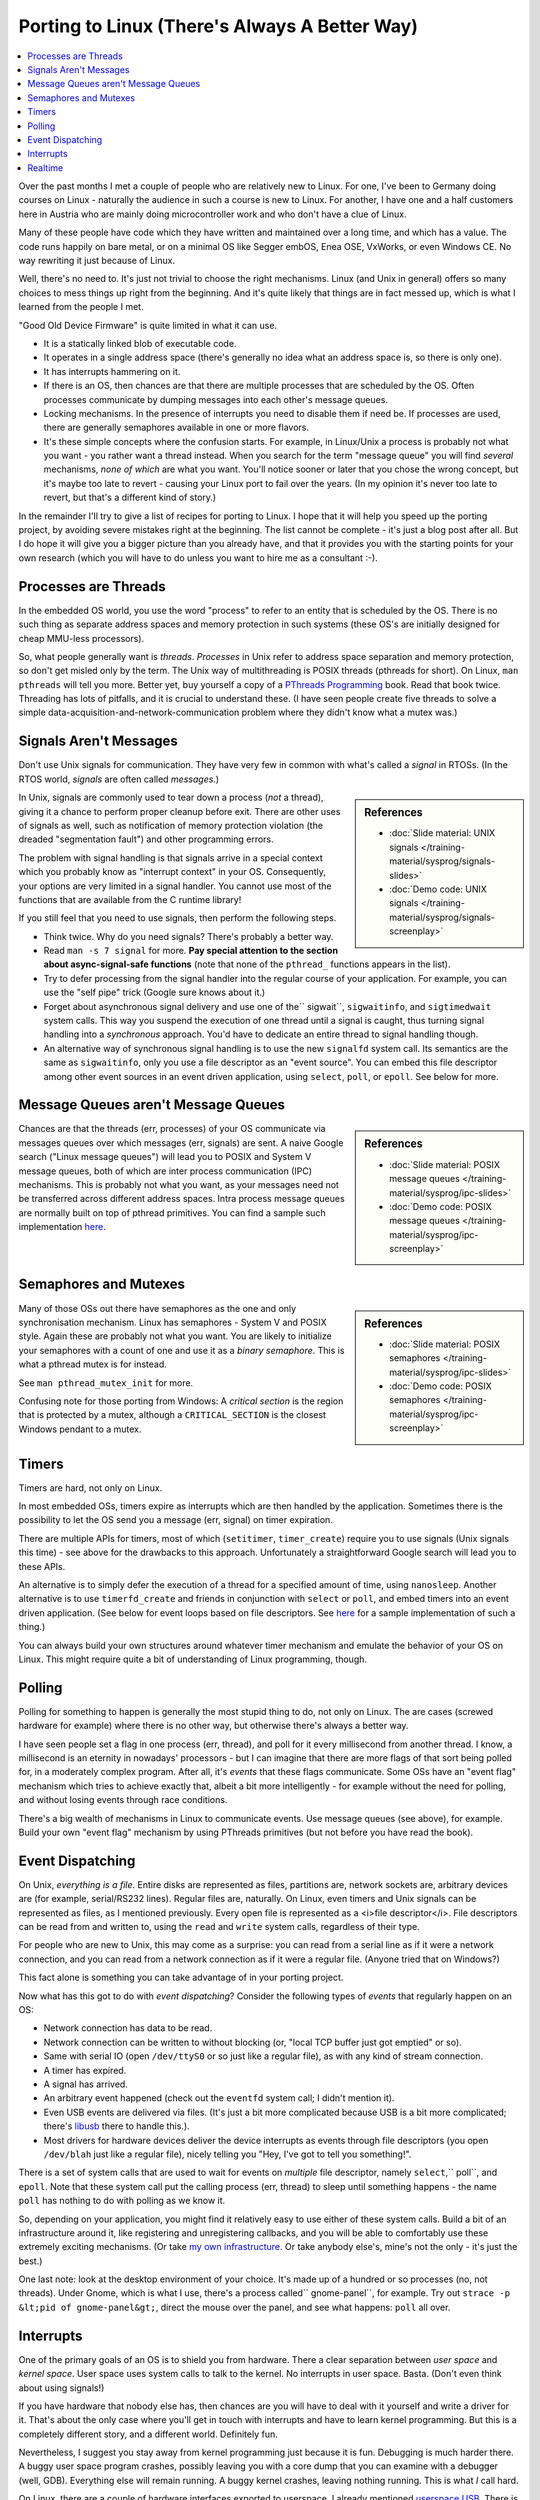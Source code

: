 .. post:: 2011-01-07
   :category: linux, embedded
   :author: Jörg Faschingbauer
   :location: Hart bei Graz, Austria
   :language: en

Porting to Linux (There's Always A Better Way)
==============================================

.. contents::
   :local:

Over the past months I met a couple of people who are relatively new
to Linux. For one, I've been to Germany doing courses on Linux -
naturally the audience in such a course is new to Linux. For another,
I have one and a half customers here in Austria who are mainly doing
microcontroller work and who don't have a clue of Linux.

Many of these people have code which they have written and maintained
over a long time, and which has a value. The code runs happily on bare
metal, or on a minimal OS like Segger embOS, Enea OSE, VxWorks, or
even Windows CE. No way rewriting it just because of Linux.

Well, there's no need to. It's just not trivial to choose the right
mechanisms. Linux (and Unix in general) offers so many choices to mess
things up right from the beginning. And it's quite likely that things
are in fact messed up, which is what I learned from the people I met.

"Good Old Device Firmware" is quite limited in what it can use.

* It is a statically linked blob of executable code.
* It operates in a single address space (there's generally no idea
  what an address space is, so there is only one).
* It has interrupts hammering on it.
* If there is an OS, then chances are that there are multiple
  processes that are scheduled by the OS. Often processes communicate
  by dumping messages into each other's message queues.
* Locking mechanisms. In the presence of interrupts you need to
  disable them if need be. If processes are used, there are generally
  semaphores available in one or more flavors.
* It's these simple concepts where the confusion starts. For example,
  in Linux/Unix a process is probably not what you want - you rather
  want a thread instead. When you search for the term "message queue"
  you will find *several* mechanisms, *none of which* are what you
  want. You'll notice sooner or later that you chose the wrong
  concept, but it's maybe too late to revert - causing your Linux port
  to fail over the years. (In my opinion it's never too late to
  revert, but that's a different kind of story.)

In the remainder I'll try to give a list of recipes for porting to
Linux. I hope that it will help you speed up the porting project, by
avoiding severe mistakes right at the beginning. The list cannot be
complete - it's just a blog post after all. But I do hope it will give
you a bigger picture than you already have, and that it provides you
with the starting points for your own research (which you will have to
do unless you want to hire me as a consultant :-).

Processes are Threads
---------------------

In the embedded OS world, you use the word "process" to refer to an
entity that is scheduled by the OS. There is no such thing as separate
address spaces and memory protection in such systems (these OS's are
initially designed for cheap MMU-less processors).

So, what people generally want is *threads*. *Processes* in Unix refer
to address space separation and memory protection, so don't get misled
only by the term. The Unix way of multithreading is POSIX threads
(pthreads for short). On Linux, ``man pthreads`` will tell you
more. Better yet, buy yourself a copy of a `PThreads Programming
<http://oreilly.com/catalog/9781565921153>`__ book. Read that book
twice. Threading has lots of pitfalls, and it is crucial to understand
these. (I have seen people create five threads to solve a simple
data-acquisition-and-network-communication problem where they didn't
know what a mutex was.)

Signals Aren't Messages
-----------------------

Don't use Unix signals for communication. They have very few in common
with what's called a *signal* in RTOSs. (In the RTOS world, *signals*
are often called *messages*.)

.. sidebar:: References

   * :doc:`Slide material: UNIX signals
     </training-material/sysprog/signals-slides>`
   * :doc:`Demo code: UNIX signals
     </training-material/sysprog/signals-screenplay>`

In Unix, signals are commonly used to tear down a process (*not* a
thread), giving it a chance to perform proper cleanup before
exit. There are other uses of signals as well, such as notification of
memory protection violation (the dreaded "segmentation fault") and
other programming errors.

The problem with signal handling is that signals arrive in a special
context which you probably know as "interrupt context" in your
OS. Consequently, your options are very limited in a signal
handler. You cannot use most of the functions that are available from
the C runtime library!

If you still feel that you need to use signals, then perform the
following steps.

* Think twice. Why do you need signals? There's probably a better way.
* Read ``man -s 7 signal`` for more. **Pay special attention to the
  section about async-signal-safe functions** (note that none of the
  ``pthread_`` functions appears in the list).
* Try to defer processing from the signal handler into the regular
  course of your application. For example, you can use the "self pipe"
  trick (Google sure knows about it.)
* Forget about asynchronous signal delivery and use one of the``
  sigwait``, ``sigwaitinfo``, and ``sigtimedwait`` system calls. This
  way you suspend the execution of one thread until a signal is
  caught, thus turning signal handling into a *synchronous*
  approach. You'd have to dedicate an entire thread to signal handling
  though.
* An alternative way of synchronous signal handling is to use the new
  ``signalfd`` system call. Its semantics are the same as
  ``sigwaitinfo``, only you use a file descriptor as an "event
  source". You can embed this file descriptor among other event
  sources in an event driven application, using ``select``, ``poll``,
  or ``epoll``. See below for more.

Message Queues aren't Message Queues
------------------------------------

.. sidebar:: References

   * :doc:`Slide material: POSIX message queues
     </training-material/sysprog/ipc-slides>`
   * :doc:`Demo code: POSIX message queues
     </training-material/sysprog/ipc-screenplay>`

Chances are that the threads (err, processes) of your OS communicate
via messages queues over which messages (err, signals) are sent. A
naive Google search ("Linux message queues") will lead you to POSIX
and System V message queues, both of which are inter process
communication (IPC) mechanisms. This is probably not what you want, as
your messages need not be transferred across different address
spaces. Intra process message queues are normally built on top of
pthread primitives. You can find a sample such implementation `here
<http://jf-linuxtools.git.sourceforge.net/git/gitweb.cgi?p=jf-linuxtools/jf-linuxtools;a=blob;f=pthread/base/message-queue.h>`__.

Semaphores and Mutexes
----------------------

.. sidebar:: References

   * :doc:`Slide material: POSIX semaphores
     </training-material/sysprog/ipc-slides>`
   * :doc:`Demo code: POSIX semaphores
     </training-material/sysprog/ipc-screenplay>`

Many of those OSs out there have semaphores as the one and only
synchronisation mechanism. Linux has semaphores - System V and POSIX
style. Again these are probably not what you want. You are likely to
initialize your semaphores with a count of one and use it as a *binary
semaphore*. This is what a pthread mutex is for instead.

See ``man pthread_mutex_init`` for more.

Confusing note for those porting from Windows: A *critical section* is
the region that is protected by a mutex, although a
``CRITICAL_SECTION`` is the closest Windows pendant to a mutex.

Timers
------

Timers are hard, not only on Linux.

In most embedded OSs, timers expire as interrupts which are then
handled by the application. Sometimes there is the possibility to let
the OS send you a message (err, signal) on timer expiration.

There are multiple APIs for timers, most of which (``setitimer``,
``timer_create``) require you to use signals (Unix signals this
time) - see above for the drawbacks to this approach. Unfortunately a
straightforward Google search will lead you to these APIs.

An alternative is to simply defer the execution of a thread for a
specified amount of time, using ``nanosleep``. Another alternative is
to use ``timerfd_create`` and friends in conjunction with ``select``
or ``poll``, and embed timers into an event driven application. (See
below for event loops based on file descriptors. See `here
<http://jf-linuxtools.git.sourceforge.net/git/gitweb.cgi?p=jf-linuxtools/jf-linuxtools;a=blob;f=linux-events/events/timer.h>`__
for a sample implementation of such a thing.)

You can always build your own structures around whatever timer
mechanism and emulate the behavior of your OS on Linux. This might
require quite a bit of understanding of Linux programming, though.

Polling
-------

Polling for something to happen is generally the most stupid thing to
do, not only on Linux. The are cases (screwed hardware for example)
where there is no other way, but otherwise there's always a better
way.

I have seen people set a flag in one process (err, thread), and poll
for it every millisecond from another thread. I know, a millisecond is
an eternity in nowadays' processors - but I can imagine that there are
more flags of that sort being polled for, in a moderately complex
program. After all, it's *events* that these flags communicate. Some
OSs have an "event flag" mechanism which tries to achieve exactly
that, albeit a bit more intelligently - for example without the need
for polling, and without losing events through race conditions.

There's a big wealth of mechanisms in Linux to communicate events. Use
message queues (see above), for example. Build your own "event flag"
mechanism by using PThreads primitives (but not before you have read
the book).

Event Dispatching
-----------------

On Unix, *everything is a file*. Entire disks are represented as
files, partitions are, network sockets are, arbitrary devices are (for
example, serial/RS232 lines). Regular files are, naturally. On Linux,
even timers and Unix signals can be represented as files, as I
mentioned previously. Every open file is represented as a <i>file
descriptor</i>. File descriptors can be read from and written to,
using the ``read`` and ``write`` system calls, regardless of their
type.

For people who are new to Unix, this may come as a surprise: you can
read from a serial line as if it were a network connection, and you
can read from a network connection as if it were a regular
file. (Anyone tried that on Windows?)

This fact alone is something you can take advantage of in your porting
project.

Now what has this got to do with *event dispatching*? Consider the
following types of *events* that regularly happen on an OS:

* Network connection has data to be read.
* Network connection can be written to without blocking (or, "local
  TCP buffer just got emptied" or so).
* Same with serial IO (open ``/dev/ttyS0`` or so just like a regular
  file), as with any kind of stream connection.
* A timer has expired.
* A signal has arrived.
* An arbitrary event happened (check out the ``eventfd`` system call;
  I didn't mention it).
* Even USB events are delivered via files. (It's just a bit more
  complicated because USB is a bit more complicated; there's `libusb
  <http://www.libusb.org/>`__ there to handle this.).
* Most drivers for hardware devices deliver the device interrupts as
  events through file descriptors (you open ``/dev/blah`` just like a
  regular file), nicely telling you "Hey, I've got to tell you
  something!".

There is a set of system calls that are used to wait for events on
*multiple* file descriptor, namely ``select``,`` poll``, and
``epoll``. Note that these system call put the calling process (err,
thread) to sleep until something happens - the name ``poll`` has
nothing to do with polling as we know it.

So, depending on your application, you might find it relatively easy
to use either of these system calls. Build a bit of an infrastructure
around it, like registering and unregistering callbacks, and you will
be able to comfortably use these extremely exciting mechanisms. (Or
take `my own infrastructure
<http://jf-linuxtools.git.sourceforge.net/git/gitweb.cgi?p=jf-linuxtools/jf-linuxtools;a=blob;f=events/dispatcher.h>`__. Or
take anybody else's, mine's not the only - it's just the best.)

One last note: look at the desktop environment of your choice. It's
made up of a hundred or so processes (no, not threads). Under Gnome,
which is what I use, there's a process called`` gnome-panel``, for
example. Try out ``strace -p &lt;pid of gnome-panel&gt;``, direct the
mouse over the panel, and see what happens: ``poll`` all over.

Interrupts
----------

One of the primary goals of an OS is to shield you from
hardware. There a clear separation between *user space* and *kernel
space*. User space uses system calls to talk to the kernel. No
interrupts in user space. Basta. (Don't even think about using
signals!)

If you have hardware that nobody else has, then chances are you will
have to deal with it yourself and write a driver for it. That's about
the only case where you'll get in touch with interrupts and have to
learn kernel programming. But this is a completely different story,
and a different world. Definitely fun.

Nevertheless, I suggest you stay away from kernel programming just
because it is fun. Debugging is much harder there. A buggy user space
program crashes, possibly leaving you with a core dump that you can
examine with a debugger (well, GDB). Everything else will remain
running. A buggy kernel crashes, leaving nothing running. This is what
*I* call hard.

On Linux, there are a couple of hardware interfaces exported to
userspace. I already mentioned `userspace USB
<http://www.libusb.org/>`__. There is a similar thing to implement USB
*devices* in user space, called `GadgetFS
<http://www.linux-usb.org/gadget>`__.

For others, look inside the kernel documentation, part of the kernel
source, in the ``Documentation/`` directory. (Usually, the kernel
source is installed in ``/usr/src/linux/``.) Or simply ask Google.

For example, check out the userspace I2C and SPI interfaces described
in ``Documentation/i2c/dev-interface`` and
``Documentation/spi/spidev``.

Realtime
--------

Well, realtime ... what's that? To put it bluntly, Linux is realtime
capable.

By default, Linux schedules processes ("scheduled entities", so to
say - threads as well as processes) *in a fair way*. This is, everyone
gets its fair share of CPU resources. As such, there are no guarantees
given as to when a process is scheduled, and whether its deadlines are
met.

**However:**

You can make any process realtime-scheduled, by calling
``sched_setscheduler()``. You can make threads realtime-scheduled,
selectively, by creating them with the appropriate attributes (see
``pthread_attr_setschedparam()``, and read the book :-).

Realtime-processes are scheduled *immediately* when they become
runnable (unless a higher priority process is runnable as well, of
course). And by immediate I mean immediate - and that's what *I* call
realtime. No fairness involved anymore, definitely not nice
anymore. And therefore potentially harmful.

Basically, there's two realtime scheduling policies to choose from:

* ``SCHED_FIFO``. The process runs until it puts itself to sleep
  (waiting for something to happen), or until it is interrupted by a
  process which has an even higher priority.
* ``SCHED_RR``. Processes in the same priority level alternate in a
  round robin manner, with very short timeslices. As with
  ``SCHED_FIFO``, they are interrupted by higher priority processes.

Check out the man pages, and read the book. No joke. Doing realtime
scheduling is crying for trouble. Even more so if code is involved
where you don't know 100% exactly what it does. It might go into an
infinite loop, at best. At worst, it will trigger race conditions only
under certain circumstances, or bring up deadlock
situations. Naturally, this kind of errors does not show up during
in-house testing where you are able to inspect and fix them, but
rather months later, at your customer's site.

That's it been for now. I could possibly add a couple more items to
this list, right now. Deployment comes to mind (What's a firmware
image in Linux? Will I be minimal? Do I use `BusyBox
<http://busybox.net/>`__ and `uClibc <http://www.uclibc.org/>`__?),
build issues (Shared libraries? Static? What, how, why?). I could add
another couple more items if I you give me a minute.

If you have read through this list, you'll see what I mean: take care
to choose the right mechanisms. Don't start coding immediately because
there's no time left in the project. Thinking twice and investigating
will save you from spending even more time later in the project. (But
what am I telling you?)
